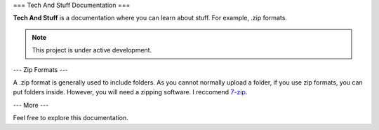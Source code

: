 ===
Tech And Stuff Documentation
===

**Tech And Stuff** is a documentation where you can learn about stuff. For example, .zip formats.

.. note::

   This project is under active development.

---
Zip Formats
---

A .zip format is generally used to include folders. As you cannot normally upload a folder, if you use zip formats, you can put folders inside. However, you will need a zipping software. I reccomend `7-zip <https://7-zip.org>`_.

---
More
---

Feel free to explore this documentation.
